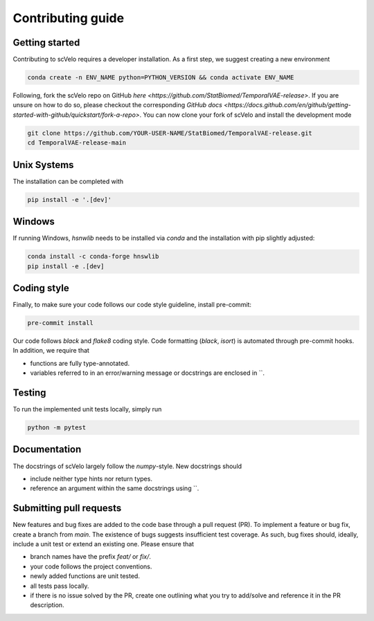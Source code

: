 Contributing guide
==================


Getting started
^^^^^^^^^^^^^^^

Contributing to scVelo requires a developer installation. As a first step, we suggest creating a new environment

.. code:: bash

    conda create -n ENV_NAME python=PYTHON_VERSION && conda activate ENV_NAME


Following, fork the scVelo repo on GitHub `here <https://github.com/StatBiomed/TemporalVAE-release>`.
If you are unsure on how to do so, please checkout the corresponding
`GitHub docs <https://docs.github.com/en/github/getting-started-with-github/quickstart/fork-a-repo>`.
You can now clone your fork of scVelo and install the development mode

.. code:: bash

    git clone https://github.com/YOUR-USER-NAME/StatBiomed/TemporalVAE-release.git
    cd TemporalVAE-release-main


Unix Systems
^^^^^^^^^^^^

The installation can be completed with

.. code:: bash

    pip install -e '.[dev]'


Windows
^^^^^^^

If running Windows, `hsnwlib` needs to be installed via `conda` and the installation with pip slightly adjusted:

.. code:: bash

    conda install -c conda-forge hnswlib
    pip install -e .[dev]


Coding style
^^^^^^^^^^^^

Finally, to make sure your code follows our code style guideline, install pre-commit:

.. code:: bash

    pre-commit install

Our code follows `black` and `flake8` coding style. Code formatting (`black`, `isort`) is automated through pre-commit hooks. In addition, we require that

- functions are fully type-annotated.
- variables referred to in an error/warning message or docstrings are enclosed in \`\`.


Testing
^^^^^^^

To run the implemented unit tests locally, simply run

.. code:: bash

    python -m pytest


Documentation
^^^^^^^^^^^^^

The docstrings of scVelo largely follow the `numpy`-style. New docstrings should

- include neither type hints nor return types.
- reference an argument within the same docstrings using \`\`.


Submitting pull requests
^^^^^^^^^^^^^^^^^^^^^^^^

New features and bug fixes are added to the code base through a pull request (PR). To implement a feature or bug fix, create a branch from `main`. The existence of bugs suggests insufficient test coverage. As such, bug fixes should, ideally, include a unit test or extend an existing one. Please ensure that

- branch names have the prefix `feat/` or `fix/`.
- your code follows the project conventions.
- newly added functions are unit tested.
- all tests pass locally.
- if there is no issue solved by the PR, create one outlining what you try to add/solve and reference it in the PR description.
